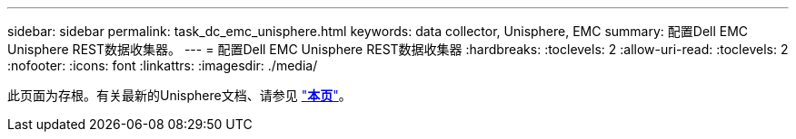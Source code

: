 ---
sidebar: sidebar 
permalink: task_dc_emc_unisphere.html 
keywords: data collector, Unisphere, EMC 
summary: 配置Dell EMC Unisphere REST数据收集器。 
---
= 配置Dell EMC Unisphere REST数据收集器
:hardbreaks:
:toclevels: 2
:allow-uri-read: 
:toclevels: 2
:nofooter: 
:icons: font
:linkattrs: 
:imagesdir: ./media/


[role="lead"]
此页面为存根。有关最新的Unisphere文档、请参见 link:task_dc_emc_unisphere_rest.html["*本页*"]。

